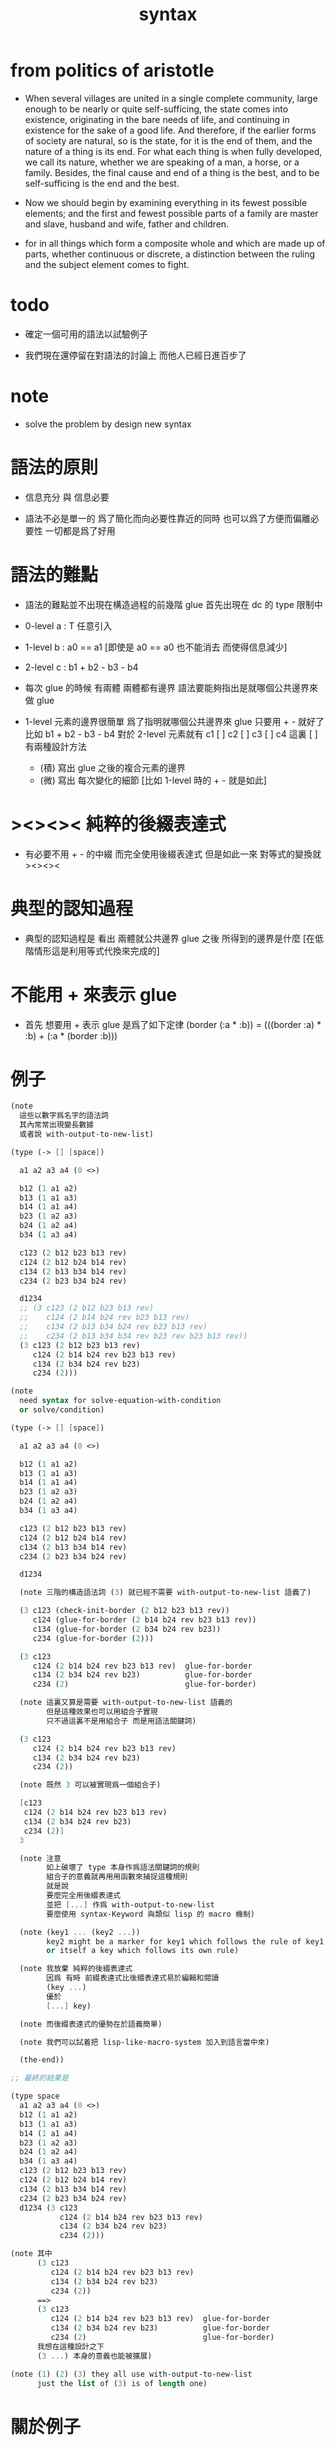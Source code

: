 #+title: syntax

* from politics of aristotle

  - When several villages are united in a single complete community, large
    enough to be nearly or quite self-sufficing, the state comes into
    existence, originating in the bare needs of life, and continuing in
    existence for the sake of a good life.
    And therefore, if the earlier forms of society are natural,
    so is the state, for it is the end of them,
    and the nature of a thing is its end.
    For what each thing is when fully developed, we call its nature,
    whether we are speaking of a man, a horse, or a family.
    Besides, the final cause and end of a thing is the best,
    and to be self-sufficing is the end and the best.

  - Now we should begin by examining everything in its fewest possible
    elements; and the first and fewest possible parts of a family are
    master and slave, husband and wife, father and children.

  - for in all things which form a composite whole and which are made
    up of parts, whether continuous or discrete, a distinction between
    the ruling and the subject element comes to fight.

* todo

  - 確定一個可用的語法以試驗例子

  - 我們現在還停留在對語法的討論上
    而他人已經日進百步了

* note

  - solve the problem by design new syntax

* 語法的原則

  - 信息充分 與 信息必要

  - 語法不必是單一的
    爲了簡化而向必要性靠近的同時
    也可以爲了方便而偏離必要性
    一切都是爲了好用

* 語法的難點

  - 語法的難點並不出現在構造過程的前幾階
    glue 首先出現在 dc 的 type 限制中

  - 0-level
    a : T
    任意引入

  - 1-level
    b : a0 == a1
    [即使是 a0 == a0 也不能消去 而使得信息減少]

  - 2-level
    c : b1 + b2 - b3 - b4

  - 每次 glue 的時候
    有兩體
    兩體都有邊界
    語法要能夠指出是就哪個公共邊界來做 glue

  - 1-level 元素的邊界很簡單
    爲了指明就哪個公共邊界來 glue
    只要用 + - 就好了
    比如
    b1 + b2 - b3 - b4
    對於 2-level 元素就有
    c1 [ ] c2 [ ] c3 [ ] c4
    這裏 [ ] 有兩種設計方法
    - (積)
      寫出 glue 之後的複合元素的邊界
    - (微)
      寫出 每次變化的細節
      [比如 1-level 時的 + - 就是如此]

* ><><>< 純粹的後綴表達式

  - 有必要不用 + - 的中綴
    而完全使用後綴表達式
    但是如此一來
    對等式的變換就 ><><><

* 典型的認知過程

  - 典型的認知過程是
    看出 兩體就公共邊界 glue 之後 所得到的邊界是什麼
    [在低階情形這是利用等式代換來完成的]

* 不能用 + 來表示 glue

  - 首先
    想要用 + 表示 glue 是爲了如下定律
    (border (:a * :b)) = (((border :a) * :b) + (:a * (border :b)))

* 例子

  #+begin_src scheme
  (note
    這些以數字爲名字的語法詞
    其內常常出現變長數據
    或者說 with-output-to-new-list)

  (type (-> [] [space])

    a1 a2 a3 a4 (0 <>)

    b12 (1 a1 a2)
    b13 (1 a1 a3)
    b14 (1 a1 a4)
    b23 (1 a2 a3)
    b24 (1 a2 a4)
    b34 (1 a3 a4)

    c123 (2 b12 b23 b13 rev)
    c124 (2 b12 b24 b14 rev)
    c134 (2 b13 b34 b14 rev)
    c234 (2 b23 b34 b24 rev)

    d1234
    ;; (3 c123 (2 b12 b23 b13 rev)
    ;;    c124 (2 b14 b24 rev b23 b13 rev)
    ;;    c134 (2 b13 b34 b24 rev b23 b13 rev)
    ;;    c234 (2 b13 b34 b34 rev b23 rev b23 b13 rev))
    (3 c123 (2 b12 b23 b13 rev)
       c124 (2 b14 b24 rev b23 b13 rev)
       c134 (2 b34 b24 rev b23)
       c234 (2)))

  (note
    need syntax for solve-equation-with-condition
    or solve/condition)

  (type (-> [] [space])

    a1 a2 a3 a4 (0 <>)

    b12 (1 a1 a2)
    b13 (1 a1 a3)
    b14 (1 a1 a4)
    b23 (1 a2 a3)
    b24 (1 a2 a4)
    b34 (1 a3 a4)

    c123 (2 b12 b23 b13 rev)
    c124 (2 b12 b24 b14 rev)
    c134 (2 b13 b34 b14 rev)
    c234 (2 b23 b34 b24 rev)

    d1234

    (note 三階的構造語法詞 (3) 就已經不需要 with-output-to-new-list 語義了)

    (3 c123 (check-init-border (2 b12 b23 b13 rev))
       c124 (glue-for-border (2 b14 b24 rev b23 b13 rev))
       c134 (glue-for-border (2 b34 b24 rev b23))
       c234 (glue-for-border (2)))

    (3 c123
       c124 (2 b14 b24 rev b23 b13 rev)  glue-for-border
       c134 (2 b34 b24 rev b23)          glue-for-border
       c234 (2)                          glue-for-border)

    (note 這裏又算是需要 with-output-to-new-list 語義的
          但是這種效果也可以用組合子實現
          只不過這裏不是用組合子 而是用語法關鍵詞)

    (3 c123
       c124 (2 b14 b24 rev b23 b13 rev)
       c134 (2 b34 b24 rev b23)
       c234 (2))

    (note 既然 3 可以被實現爲一個組合子)

    [c123
     c124 (2 b14 b24 rev b23 b13 rev)
     c134 (2 b34 b24 rev b23)
     c234 (2)]
    3

    (note 注意
          如上破壞了 type 本身作爲語法關鍵詞的規則
          組合子的意義就再用用函數來捕捉這種規則
          就是說
          要麼完全用後綴表達式
          並把 [...] 作爲 with-output-to-new-list
          要麼使用 syntax-Keyword 與類似 lisp 的 macro 機制)

    (note (key1 ... (key2 ...))
          key2 might be a marker for key1 which follows the rule of key1
          or itself a key which follows its own rule)

    (note 我放棄 純粹的後綴表達式
          因爲 有時 前綴表達式比後綴表達式易於編輯和閱讀
          (key ...)
          優於
          [...] key)

    (note 而後綴表達式的優勢在於語義簡單)

    (note 我們可以試着把 lisp-like-macro-system 加入到語言當中來)

    (the-end))

  ;; 最終的結果是

  (type space
    a1 a2 a3 a4 (0 <>)
    b12 (1 a1 a2)
    b13 (1 a1 a3)
    b14 (1 a1 a4)
    b23 (1 a2 a3)
    b24 (1 a2 a4)
    b34 (1 a3 a4)
    c123 (2 b12 b23 b13 rev)
    c124 (2 b12 b24 b14 rev)
    c134 (2 b13 b34 b14 rev)
    c234 (2 b23 b34 b24 rev)
    d1234 (3 c123
             c124 (2 b14 b24 rev b23 b13 rev)
             c134 (2 b34 b24 rev b23)
             c234 (2)))

  (note 其中
        (3 c123
           c124 (2 b14 b24 rev b23 b13 rev)
           c134 (2 b34 b24 rev b23)
           c234 (2))
        ==>
        (3 c123
           c124 (2 b14 b24 rev b23 b13 rev)  glue-for-border
           c134 (2 b34 b24 rev b23)          glue-for-border
           c234 (2)                          glue-for-border)
        我想在這種設計之下
        (3 ...) 本身的意義也能被擴展)

  (note (1) (2) (3) they all use with-output-to-new-list
        just the list of (3) is of length one)
  #+end_src

* 關於例子

  - 如上的語法設計到了搜索
    並非是完全信息充分的語法
    但是可以依照這個來定義完全信息充分的語法
    在這個基礎上的改進
    可以看成是增加信息以保證唯一搜索

  - 上面這些以數字爲語法關鍵詞的 sexp
    都是相對自治的 不同 level 上語法可能都不一樣

  - 我想這種描述邊界而自動搜索的語法可能纔是正確的
    否則 高階幾何體的 glue 細節實在是難以用充分的語法描述
    但是
    即便是有自動搜索
    還是要設計信息充分的語法來向用戶展示搜索的結果

* 確定語法以實驗更多的例子

*** 引

    - x ::
         我們需要確定語法之後才能實驗更多的例子

    - k ::
         目前關於語法的設計決策有什麼

    - x ::
         啊 我想難點不在於語法設計
         而在於確定語義
         之後語法就是自然的了

*** semantic 總是比 syntax 重要

    - k ::
         semantic 總是比 syntax 重要
         因爲 semantic 就是我們對解釋器運行狀態的想象

*** 用 di-graph 來實現 composed data

    - x ::
         with higher-inductive-type we can form data that can be composed
         假設我們用 di-graph 來實現 composed data
         那麼
         每次用到 composition [glue] 的時候
         就是對棧中已有的東西做 di-graph processing

    - k ::
         如若如此
         glue 本身就應該被實現爲一個 明顯的函數了
         如上我們用 (3 ...) 這個 macro
         隱藏了 glue-for-border 這個明顯的函數調用

* simple principle of uncurry

  - a path in B is a function of type (I -> B)
    thus (A -> (path in B)) == (A -> (I -> B))
    can be uncurried to (A I -> B)

  - with the method of path-as-function
    we can define homotopy between pathes by equality of functions
    (f1 ~ f2)

* (bool-suspend ~> sphere-1)

*** sphere-1 & bool & bool-suspend

    #+begin_src scheme
    (def sphere-1
      (type (-> [] [space])
        b (-> [] [(0 <>)])
        loop (-> [] [(1 b b)])))

    (def bool
      (type (-> [] [space])
        #f #t (-> [] [(0 <>)])))

    (def bool-suspend
      (type (-> [] [space])
        n s (-> [] [(0 <>)])
        m (-> [(0 bool)] [(1 n s)])))
    #+end_src

*** f & g

    #+begin_src scheme
    (def f
      (lambda (-> [(0 bool-suspend)] [(0 sphere-1)])
        (-> [n] [b])
        (-> [s] [b])
        (with (-> [(1 n s)] [(1 b b)]))
        (-> [#f m] [loop])
        (-> [#t m] [(2 b refl)])))

    (def g
      (lambda (-> [(0 sphere-1)] [(0 bool-suspend)])
        (-> [b] [n])
        (with (-> [(1 b b)] [(1 n n)]))
        ;; (2 ...) is only needed when there is glue of elements of 2-level
        (-> [loop] [(2 #f m #t m rev)])))

    (def [g f]
      (lambda (-> [(0 sphere-1)] [(0 sphere-1)])
        (-> [b] [b])
        (with (-> [(1 b b)] [(1 b b)]))
        (-> [loop] [loop])))

    (def [f g]
      (lambda (-> [(0 bool-suspend)] [(0 bool-suspend)])
        (-> [n] [n])
        (-> [s] [n])
        (with (-> [(1 n s)] [(1 n n)]))
        (-> [#f m] [(2 #f m #t m rev)])
        (-> [#t m] [(2 n refl]))))
    #+end_src

*** >< curry

    #+begin_src scheme
    (def k
      (lambda (-> [(0 bool-suspend) %:x] [(1 :x f g :x)])
        (-> [n] [(2 n refl) : (1 n n)])
        (-> [s] [#t m : (1 n s)])
        (with (-> [(1 n s) %:p] [(2 n k :p tp1 s k rev)])
              (-> [(1 n s) %:p] [(2 n refl :p tp1 #t m rev)])
              (-> [(1 n s) %:p] [(2 n refl :p tp1 #t m rev)]))
        (-> [#f m] [(2 #t m refl) : ((#f m f g) rev n k #f m = s k)])
        (-> [#t m] [(2 #t m refl) : ((#t m f g) rev n k #t m = s k)])))
    #+end_src

*** >< uncurry by product

    #+begin_src scheme
    (def k
      (lambda (-> [A %:a] [(1 :a f :a g)])
        ...))

    ;; uncurry
    (def h
      (lambda (-> [A I] [B])
        {(-> [:a #0] [:a f])
         (-> [:a #1] [:a g])}
        ;; an extension problem indeed
        ...))

    (def k
      (lambda (-> [(0 bool-suspend) %:x] [(1 :x f g :x)])
        (-> [n] [(2 n refl) : (1 n n)])
        (-> [s] [#t m : (1 n s)])
        (with (-> [(1 n s) %:p] [(2 n k :p tp1 s k rev)])
              (-> [(1 n s) %:p] [(2 n refl :p tp1 #t m rev)])
              (-> [(1 n s) %:p] [(2 n refl :p tp1 #t m rev)]))
        (-> [#f m] [(2 #t m refl) : ((#f m f g) rev n k #f m = s k)])
        (-> [#t m] [(2 #t m refl) : ((#t m f g) rev n k #t m = s k)])))

    (def h
      (lambda (-> [(0 I) (0 bool-suspend)] [(0 bool-suspend)])
        {(-> [i0 n] [n f g])
         (-> [i1 s] [s])}
        (with (-> [(1 i0 i1) [()]]))
        ))

    (def I
      (type space
        i0 i1 (0 <>)
        i01 (1 i0 i1)))

    (def f
      (lambda (-> [(0 I) (0 I)] [(0 X)])
        (-> [i0 i0] [])
        (-> [i0 i1] [])
        (-> [i1 i0] [])
        (-> [i1 i1] [])
        (with (-> [(0 I) %:i (1 i0 i1)] [(1 :i i0 f :i i1 f)]))
        ;; (1 :i i0 f :i i1 f) == :i (1 i0 i1) f
        (-> [i0 i01] [])
        (-> [i1 i01] [])
        (with (-> [(1 i0 i1) (0 I) %:i] [(1 i0 :i f i1 :i f)]))
        (-> [i01 i0] [])
        (-> [i01 i1] [])
        (with (-> [(1 i0 i1) %:p0
                   (1 i0 i1) %:p1]
                  [(2 :p0 i0 f
                      i1 :p1 f
                      :p0 i1 f rev
                      i0 :p1 f rev)]))
        ;; product 的各個部分 之邊界 所生成的 函數值
        ;; 想要融合成一個 封閉的圖形 其方式可能總是唯一的
        ;; 如果我允許 (2 ...) 內構造出不聯通的圖形
        ;; 那麼我可能就有機會描述出來這種唯一可能
        ;; [(2 :p0 i0 f
        ;;     :p0 i1 f rev
        ;;     (2 i0 :p1 f
        ;;        i1 :p1 f rev) rev)]
        (-> [i01 i01] [])))
    #+end_src

* (bool-suspend-suspend ~> sphere-2)

*** sphere-2 & bool-suspend-suspend

    #+begin_src scheme
    (def sphere-2
      (type (-> [] [space])
        b2 (-> [] [(0 <>)])
        ;; no need for (2 b2 refl b2 refl rev) ?
        ;; for b2 refl is as identity
        surf (-> [] [(2 b2 refl)])))

    (def bool-suspend-suspend
      (type (-> [] [space])
        n2 s2 (-> [] [(0 bool-suspend-suspend)])
        m2 (-> [(0 bool-suspend)] [(1 n2 s2)])))
    #+end_src

*** >< f & g

    #+begin_src scheme
    (def f
      (lambda (-> [(0 bool-suspend-suspend)] [(0 sphere-2)])
        (-> [n2] [b2])
        (-> [s2] [b2])
        (with (-> [(1 n2 s2)] [(1 b2 b2)]))
        (-> [n m2] [b2 rf])
        (-> [s m2] [b2 rf])
        (with (-> [(n m2 = s m2)] [(b2 rf = b2 rf)]))
        (-> [#f m m2] [surf])
        (-> [#t m m2] [b2 rf rf])))

    (def g
      (lambda (-> [(0 sphere-2)] [(0 bool-suspend-suspend)])
        (-> [b2] [n2])
        (with (-> [(2 b2 refl b2 refl rev)] [(2 b2 refl b2 refl rev)]))
        (-> [surf] [(3 #f m m2 #t m m2 {n m2 s m2 rev})])))

    (def [f g]
      (lambda (-> [(0 bool-suspend-suspend)] [(0 bool-suspend-suspend)])
        (-> [n2] [n2])
        (-> [s2] [n2])
        (with (-> [(1 n2 s2)] [(1 n2 n2)]))
        (-> [n m2] [n2 refl])
        (-> [s m2] [n2 refl])
        (with (-> [(2 n m2 s m2)] [(2 n2 refl n2 refl)]))
        (-> [#f m m2] [{#f m m2 #t m m2 {n m2 s m2 rev}}])
        (-> [#t m m2] [n rf rf])))

    (def [g f]
      (lambda (-> [(0 sphere-2)] [(0 sphere-2)])
        (-> [b2] [b2])
        (with (-> [(2 b2 refl b2 refl rev)] [(2 b2 refl b2 refl rev)]))
        (-> [surf] [surf])))
    #+end_src

*** >< curry

    #+begin_src scheme
    (def :k
      (lambda ((:x : bool-suspend-suspend) -> (:x f g = :x))
        {n2 :k : (n2 = n2)}
        {s2 :k : (n2 = s2)}
        (with ((:p : (n2 = s2)) -> (n2 :k (:p :k tp) = s2 :k)))
        {n m2 :k : (n2 :k n m2 = s2 :k)}
        {s m2 :k : (n2 :k s m2 = s2 :k)}
        (with ((:h : (n m2 = s m2)) -> (n m2 :k (:h :k tp2) = s m2 :k)))
        ;; 這裏的 tp2 使用比 hott 更高階的類型
        {0 m m2 :k : (><><><)}
        {1 m m2 :k : (><><><)}
        (solve-by
         ><><><)))
    #+end_src

*** >< uncurry

    #+begin_src scheme

    #+end_src
